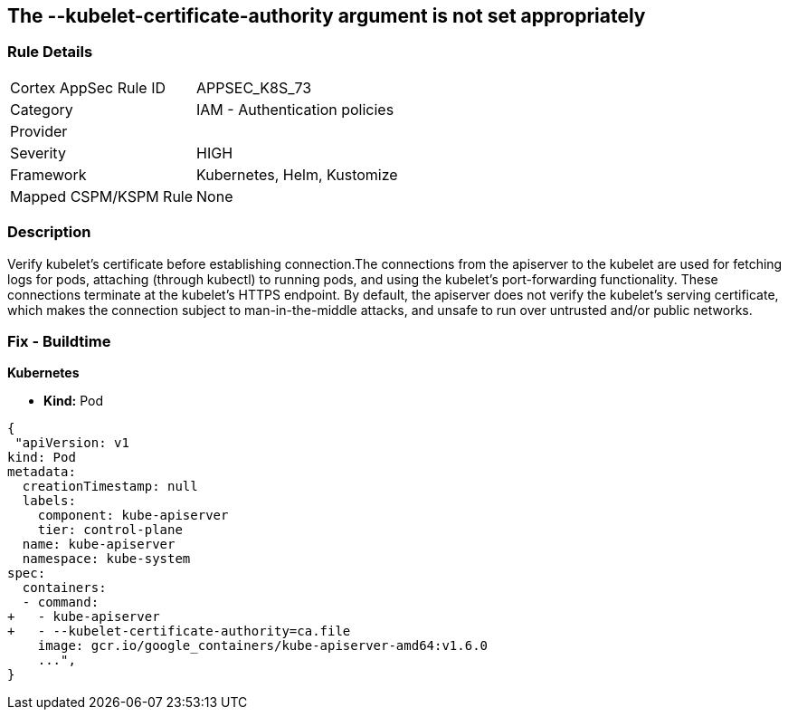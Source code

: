 == The --kubelet-certificate-authority argument is not set appropriately
// '--kubelet-certificate-authority' argument not set appropriately

=== Rule Details

[cols="1,2"]
|===
|Cortex AppSec Rule ID |APPSEC_K8S_73
|Category |IAM - Authentication policies
|Provider |
|Severity |HIGH
|Framework |Kubernetes, Helm, Kustomize
|Mapped CSPM/KSPM Rule |None
|===


=== Description 


Verify kubelet's certificate before establishing connection.The connections from the apiserver to the kubelet are used for fetching logs for pods, attaching (through kubectl) to running pods, and using the kubelet's port-forwarding functionality.
These connections terminate at the kubelet's HTTPS endpoint.
By default, the apiserver does not verify the kubelet's serving certificate, which makes the connection subject to man-in-the-middle attacks, and unsafe to run over untrusted and/or public networks.

=== Fix - Buildtime


*Kubernetes* 


* *Kind:* Pod


[source,yaml]
----
{
 "apiVersion: v1
kind: Pod
metadata:
  creationTimestamp: null
  labels:
    component: kube-apiserver
    tier: control-plane
  name: kube-apiserver
  namespace: kube-system
spec:
  containers:
  - command:
+   - kube-apiserver
+   - --kubelet-certificate-authority=ca.file
    image: gcr.io/google_containers/kube-apiserver-amd64:v1.6.0
    ...",
}
----

